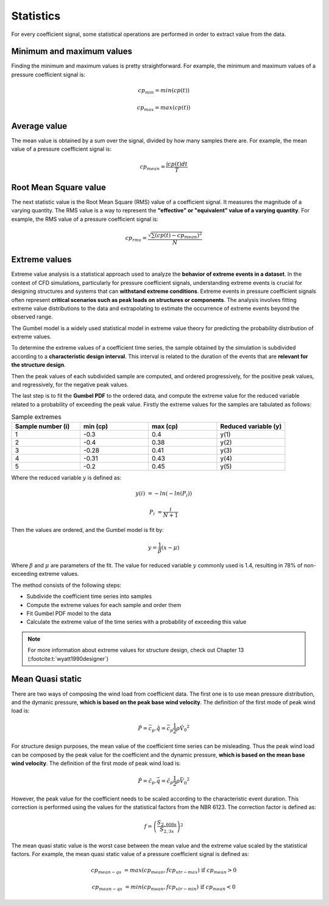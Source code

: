 **********
Statistics
**********

For every coefficient signal, some statistical operations are performed in order to extract value from the data.

Minimum and maximum values
==========================

Finding the minimum and maximum values is pretty straightforward.
For example, the minimum and maximum values of a pressure coefficient signal is:

.. math::
    cp_{min} = min(cp(t))

    cp_{max} = max(cp(t))

Average value
=============

The mean value is obtained by a sum over the signal, divided by how many samples there are.
For example, the mean value of a pressure coefficient signal is:

.. math::
    cp_{mean} = \frac{\int cp(t) dt}{T}

Root Mean Square value
======================

The next statistic value is the Root Mean Square (RMS) value of a coefficient signal.
It measures the magnitude of a varying quantity. 
The RMS value is a way to represent the **"effective" or "equivalent" value of a varying quantity**.
For example, the RMS value of a pressure coefficient signal is:

.. math::
    cp_{rms} = \frac{\sqrt{\sum{(cp(t) - cp_{mean})^2}}}{N}


Extreme values
==============

Extreme value analysis is a statistical approach used to analyze the **behavior of extreme events in a dataset**.
In the context of CFD simulations, particularly for pressure coefficient signals, understanding extreme events is crucial for designing structures and systems that can **withstand extreme conditions**.
Extreme events in pressure coefficient signals often represent **critical scenarios such as peak loads on structures or components**.
The analysis involves fitting extreme value distributions to the data and extrapolating to estimate the occurrence of extreme events beyond the observed range.

The Gumbel model is a widely used statistical model in extreme value theory for predicting the probability distribution of extreme values.

To determine the extreme values of a coefficient time series, the sample obtained by the simulation is subdivided according to a **characteristic design interval**.
This interval is related to the duration of the events that are **relevant for the structure design**.

.. image:: /_static/pressure/samples.png
    :width: 60 %
    :align: center

Then the peak values of each subdivided sample are computed, and ordered progressively, for the positive peak values, and regressively, for the negative peak values.


The last step is to fit the **Gumbel PDF** to the ordered data, and compute the extreme value for the reduced variable related to a probability of exceeding the peak value.
Firstly the extreme values for the samples are tabulated as follows:

.. list-table:: Sample extremes
   :widths: 25 25 25 25
   :header-rows: 1

   * - Sample number (i)
     - min (cp)
     - max (cp)
     - Reduced variable (y)
   * - 1
     - -0.3
     - 0.4
     - y(1)
   * - 2
     - -0.4
     - 0.38
     - y(2)
   * - 3
     - -0.28
     - 0.41
     - y(3)
   * - 4
     - -0.31
     - 0.43
     - y(4)
   * - 5
     - -0.2
     - 0.45
     - y(5)

Where the reduced variable :math:`y` is defined as:

.. math::
    y(i) &= -ln(-ln(P_i))

    P_i &= \frac{i}{N + 1}

Then the values are ordered, and the Gumbel model is fit by:

.. math::
    y = \frac{1}{\beta}(x - \mu)

Where :math:`\beta` and :math:`\mu` are parameters of the fit. 
The value for reduced variable :math:`y` commonly used is 1.4, resulting in 78% of non-exceeding extreme values.

The method consists of the following steps:

- Subdivide the coefficient time series into samples
- Compute the extreme values for each sample and order them
- Fit Gumbel PDF model to the data
- Calculate the extreme value of the time series with a probability of exceeding this value

.. note:: 
    For more information about extreme values for structure design, check out Chapter 13 (:footcite:t:`wyatt1990designer`)

Mean Quasi static
=================

There are two ways of composing the wind load from coefficient data.
The first one is to use mean pressure distribution, and the dymanic pressure, **which is based on the peak base wind velocity**.
The definition of the first mode of peak wind load is:

.. math:: 
    \hat{P} = \bar{c_p} . \hat{q} = \bar{c_p}  \frac{1}{2}  \rho \hat{V_0}^2

For structure design purposes, the mean value of the coefficient time series can be misleading.
Thus the peak wind load can be composed by the peak value for the coefficient and the dynamic pressure, **which is based on the mean base wind velocity**.
The definition of the first mode of peak wind load is:

.. math:: 
    \hat{P} = \hat{c_p} . \bar{q} = \hat{c_p}  \frac{1}{2}  \rho \bar{V_0}^2

However, the peak value for the coefficient needs to be scaled according to the characteristic event duration.
This correction is performed using the values for the statistical factors from the NBR 6123.
The correction factor is defined as:

.. math::
    f = \left(\frac{S_{2,600s}}{S_{2,3s}} \right) ^ 2

The mean quasi static value is the worst case between the mean value and the extreme value scaled by the statistical factors.
For example, the mean quasi static value of a pressure coefficient signal is defined as:

.. math::
    cp_{mean-qs} &= max(cp_{mean}, f cp_{xtr-max})   \text{   if  } cp_{mean} > 0

    cp_{mean-qs} &= min(cp_{mean}, f cp_{xtr-min})   \text{   if  } cp_{mean} < 0


.. footbibliography::